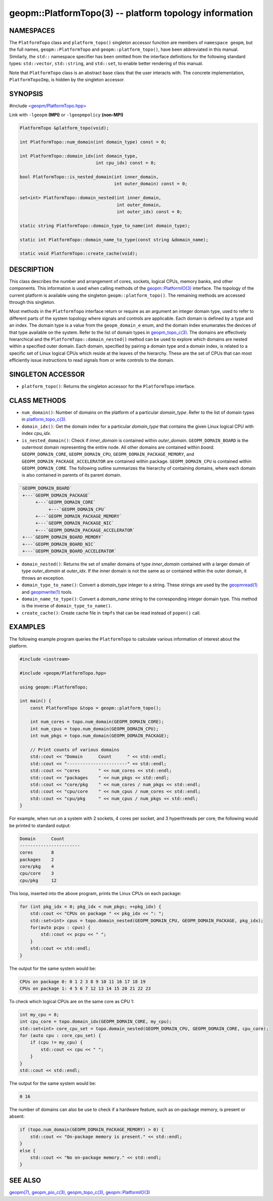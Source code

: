 .. role:: raw-html-m2r(raw)
   :format: html


geopm::PlatformTopo(3) -- platform topology information
=======================================================






NAMESPACES
----------

The ``PlatformTopo`` class and ``platform_topo()`` singleton accessor
function are members of ``namespace geopm``\ , but the full names,
``geopm::PlatformTopo`` and ``geopm::platform_topo()``\ , have been
abbreviated in this manual.  Similarly, the ``std::`` namespace
specifier has been omitted from the interface definitions for the
following standard types: ``std::vector``\ , ``std::string``\ , and
``std::set``\ , to enable better rendering of this manual.

Note that ``PlatformTopo`` class is an abstract base class that the
user interacts with.  The concrete implementation, ``PlatformTopoImp``\ , is
hidden by the singleton accessor.

SYNOPSIS
--------

#include `<geopm/PlatformTopo.hpp> <https://github.com/geopm/geopm/blob/dev/src/PlatformTopo.hpp>`_\ 

Link with ``-lgeopm`` **(MPI)** or ``-lgeopmpolicy`` **(non-MPI)**


.. code-block:: c++

       PlatformTopo &platform_topo(void);

       int PlatformTopo::num_domain(int domain_type) const = 0;

       int PlatformTopo::domain_idx(int domain_type,
                                    int cpu_idx) const = 0;

       bool PlatformTopo::is_nested_domain(int inner_domain,
                                           int outer_domain) const = 0;

       set<int> PlatformTopo::domain_nested(int inner_domain,
                                            int outer_domain,
                                            int outer_idx) const = 0;

       static string PlatformTopo::domain_type_to_name(int domain_type);

       static int PlatformTopo::domain_name_to_type(const string &domain_name);

       static void PlatformTopo::create_cache(void);

DESCRIPTION
-----------

This class describes the number and arrangement of cores, sockets,
logical CPUs, memory banks, and other components.  This information is
used when calling methods of the `geopm::PlatformIO(3) <GEOPM_CXX_MAN_PlatformIO.3.html>`_ interface.  The
topology of the current platform is available using the singleton
``geopm::platform_topo()``.  The remaining methods are accessed through
this singleton.

Most methods in the ``PlatformTopo`` interface return or require as an
argument an integer domain type, used to refer to different parts of
the system topology where signals and controls are applicable.  Each
domain is defined by a type and an index.  The domain type is a value
from the ``geopm_domain_e`` enum, and the domain index enumerates the
devices of that type available on the system.  Refer to the list of
domain types in `geopm_topo_c(3) <geopm_topo_c.3.html>`_.  The domains are effectively
hierarchical and the ``PlatformTopo::domain_nested()`` method can be
used to explore which domains are nested within a specified outer
domain.  Each domain, specified by pairing a domain type and a domain
index, is related to a specific set of Linux logical CPUs which reside
at the leaves of the hierarchy.  These are the set of CPUs that can
most efficiently issue instructions to read signals from or write
controls to the domain.

SINGLETON ACCESSOR
------------------


* ``platform_topo()``:
  Returns the singleton accessor for the ``PlatformTopo`` interface.

CLASS METHODS
-------------


* 
  ``num_domain()``:
  Number of domains on the platform of a particular *domain_type*.
  Refer to the list of domain types in `platform_topo_c(3) <platform_topo_c.3.html>`_.

* 
  ``domain_idx()``:
  Get the domain index for a particular *domain_type* that contains
  the given Linux logical CPU with index *cpu_idx*.

* 
  ``is_nested_domain()``:
  Check if *inner_domain* is contained within *outer_domain*.
  ``GEOPM_DOMAIN_BOARD`` is the outermost domain representing the entire
  node.  All other domains are contained within *board*.
  ``GEOPM_DOMAIN_CORE``, ``GEOPM_DOMAIN_CPU``, ``GEOPM_DOMAIN_PACKAGE_MEMORY``, and
  ``GEOPM_DOMAIN_PACKAGE_ACCELERATOR`` are contained within package.
  ``GEOPM_DOMAIN_CPU`` is contained within ``GEOPM_DOMAIN_CORE``.  The following
  outline summarizes the hierarchy of containing domains, where each
  domain is also contained in parents of its parent domain.

.. code-block::

       `GEOPM_DOMAIN_BOARD`
        +---`GEOPM_DOMAIN_PACKAGE`
             +---`GEOPM_DOMAIN_CORE`
                  +---`GEOPM_DOMAIN_CPU`
             +---`GEOPM_DOMAIN_PACKAGE_MEMORY`
             +---`GEOPM_DOMAIN_PACKAGE_NIC`
             +---`GEOPM_DOMAIN_PACKAGE_ACCELERATOR`
        +---`GEOPM_DOMAIN_BOARD_MEMORY`
        +---`GEOPM_DOMAIN_BOARD_NIC`
        +---`GEOPM_DOMAIN_BOARD_ACCELERATOR`


* 
  ``domain_nested()``:
  Returns the set of smaller domains of type *inner_domain*
  contained with a larger domain of type *outer_domain* at
  *outer_idx*.  If the inner domain is not the same as or contained
  within the outer domain, it throws an exception.

* 
  ``domain_type_to_name()``:
  Convert a *domain_type* integer to a string.  These strings are
  used by the `geopmread(1) <geopmread.1.html>`_ and `geopmwrite(1) <geopmwrite.1.html>`_ tools.

* 
  ``domain_name_to_type()``:
  Convert a *domain_name* string to the corresponding integer domain type.
  This method is the inverse of ``domain_type_to_name()``.

* 
  ``create_cache()``:
  Create cache file in ``tmpfs`` that can be read instead of ``popen()`` call.

EXAMPLES
--------

The following example program queries the ``PlatformTopo`` to calculate various
information of interest about the platform.

.. code-block:: c++

       #include <iostream>

       #include <geopm/PlatformTopo.hpp>

       using geopm::PlatformTopo;

       int main() {
           const PlatformTopo &topo = geopm::platform_topo();

           int num_cores = topo.num_domain(GEOPM_DOMAIN_CORE);
           int num_cpus = topo.num_domain(GEOPM_DOMAIN_CPU);
           int num_pkgs = topo.num_domain(GEOPM_DOMAIN_PACKAGE);

           // Print counts of various domains
           std::cout << "Domain      Count      " << std::endl;
           std::cout << "-----------------------" << std::endl;
           std::cout << "cores       " << num_cores << std::endl;
           std::cout << "packages    " << num_pkgs << std::endl;
           std::cout << "core/pkg    " << num_cores / num_pkgs << std::endl;
           std::cout << "cpu/core    " << num_cpus / num_cores << std::endl;
           std::cout << "cpu/pkg     " << num_cpus / num_pkgs << std::endl;
       }

For example, when run on a system with 2 sockets, 4 cores per socket,
and 3 hyperthreads per core, the following would be printed to
standard output:

.. code-block::

       Domain      Count
       -----------------------
       cores       8
       packages    2
       core/pkg    4
       cpu/core    3
       cpu/pkg     12

This loop, inserted into the above program, prints the Linux CPUs on each package:

.. code-block:: c++

       for (int pkg_idx = 0; pkg_idx < num_pkgs; ++pkg_idx) {
           std::cout << "CPUs on package " << pkg_idx << ": ";
           std::set<int> cpus = topo.domain_nested(GEOPM_DOMAIN_CPU, GEOPM_DOMAIN_PACKAGE, pkg_idx);
           for(auto pcpu : cpus) {
               std::cout << pcpu << " ";
           }
           std::cout << std::endl;
       }

The output for the same system would be:

.. code-block::

   CPUs on package 0: 0 1 2 3 8 9 10 11 16 17 18 19
   CPUs on package 1: 4 5 6 7 12 13 14 15 20 21 22 23


To check which logical CPUs are on the same core as CPU 1:

.. code-block:: c++

       int my_cpu = 8;
       int cpu_core = topo.domain_idx(GEOPM_DOMAIN_CORE, my_cpu);
       std::set<int> core_cpu_set = topo.domain_nested(GEOPM_DOMAIN_CPU, GEOPM_DOMAIN_CORE, cpu_core);
       for (auto cpu : core_cpu_set) {
           if (cpu != my_cpu) {
               std::cout << cpu << " ";
           }
       }
       std::cout << std::endl;

The output for the same system would be:

.. code-block::

   0 16

The number of domains can also be use to check if a hardware feature, such as
on-package memory, is present or absent:

.. code-block:: c++

       if (topo.num_domain(GEOPM_DOMAIN_PACKAGE_MEMORY) > 0) {
           std::cout << "On-package memory is present." << std::endl;
       }
       else {
           std::cout << "No on-package memory." << std::endl;
       }

SEE ALSO
--------

`geopm(7) <geopm.7.html>`_\ ,
`geopm_pio_c(3) <geopm_pio_c.3.html>`_\ ,
`geopm_topo_c(3) <geopm_topo_c.3.html>`_\ ,
`geopm::PlatformIO(3) <GEOPM_CXX_MAN_PlatformIO.3.html>`_
